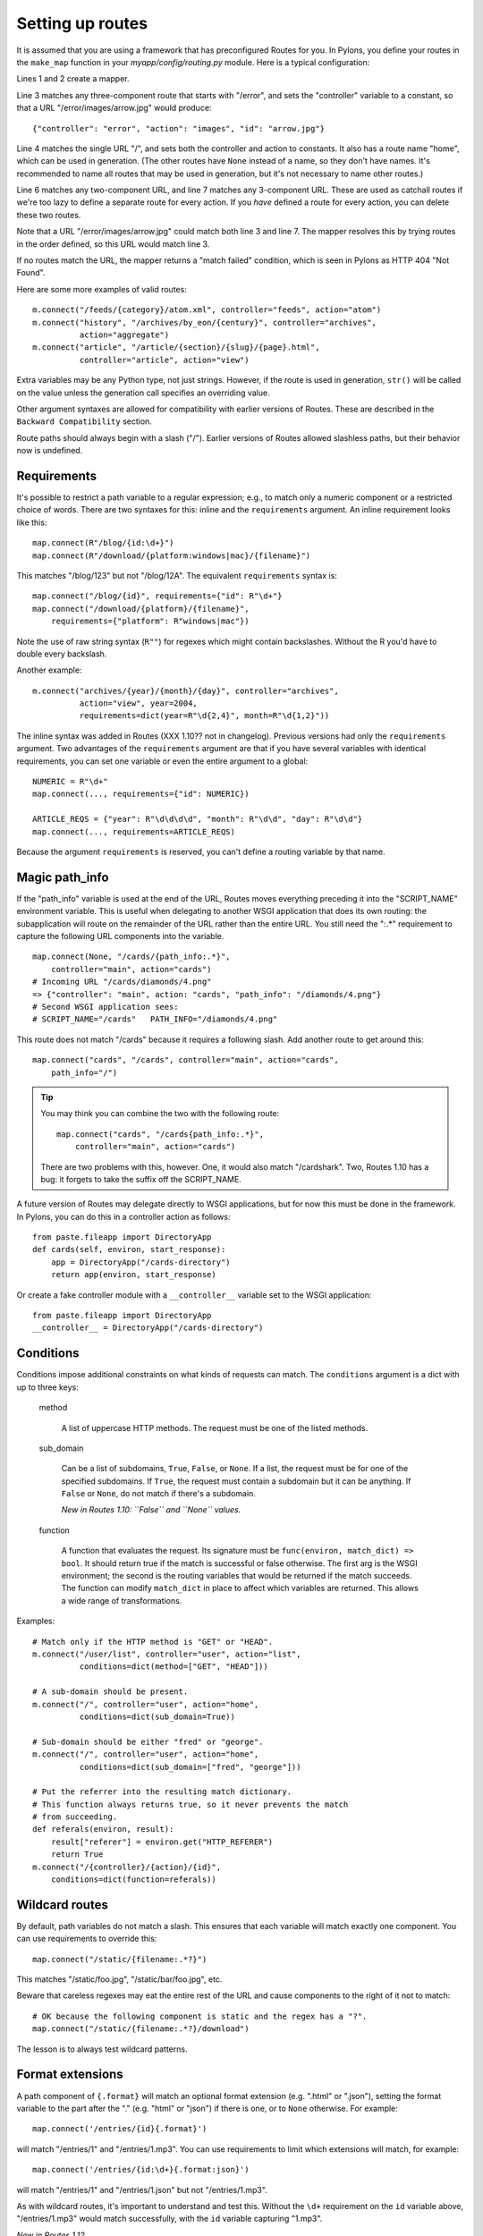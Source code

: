 Setting up routes
=================

It is assumed that you are using a framework that has preconfigured Routes for
you.  In Pylons, you define your routes in the ``make_map`` function in your
*myapp/config/routing.py* module.  Here is a typical configuration:

.. code-block:: python
    :linenos:

    from routes import Mapper
    map = Mapper()
    map.connect(None, "/error/{action}/{id}, controller="error")
    map.connect("home", "/", controller="main", action="index")
    # ADD CUSTOM ROUTES HERE
    map.connect(None, "/{controller}/{action}")
    map.connect(None, "/{controller}/{action}/{id}")

Lines 1 and 2 create a mapper.

Line 3 matches any three-component route that starts with "/error", and sets
the "controller" variable to a constant, so that a URL
"/error/images/arrow.jpg" would produce::

    {"controller": "error", "action": "images", "id": "arrow.jpg"}

Line 4 matches the single URL "/", and sets both the controller and action to
constants.  It also has a route name "home", which can be used in generation.
(The other routes have ``None`` instead of a name, so they don't have names.
It's recommended to name all routes that may be used in generation, but it's
not necessary to name other routes.)

Line 6 matches any two-component URL, and line 7 matches any 3-component URL.
These are used as catchall routes if we're too lazy to define a separate route
for every action.  If you *have* defined a route for every action, you can
delete these two routes.

Note that a URL "/error/images/arrow.jpg" could match both line 3 and line 7.
The mapper resolves this by trying routes in the order defined, so this URL
would match line 3.

If no routes match the URL, the mapper returns a "match failed" condition,
which is seen in Pylons as HTTP 404 "Not Found".

Here are some more examples of valid routes::

    m.connect("/feeds/{category}/atom.xml", controller="feeds", action="atom")
    m.connect("history", "/archives/by_eon/{century}", controller="archives",
              action="aggregate")
    m.connect("article", "/article/{section}/{slug}/{page}.html",
              controller="article", action="view")

Extra variables may be any Python type, not just strings.  However, if the
route is used in generation, ``str()`` will  be called on the value unless
the generation call specifies an overriding value.

Other argument syntaxes are allowed for compatibility with earlier versions of
Routes.  These are described in the ``Backward Compatibility`` section.

Route paths should always begin with a slash ("/").  Earlier versions of 
Routes allowed slashless paths, but their behavior now is undefined.


Requirements
------------

It's possible to restrict a path variable to a regular expression; e.g., to
match only a numeric component or a restricted choice of words.  There are two
syntaxes for this: inline and the ``requirements`` argument.  An inline
requirement looks like this::

    map.connect(R"/blog/{id:\d+}")
    map.connect(R"/download/{platform:windows|mac}/{filename}")

This matches "/blog/123" but not "/blog/12A".  The equivalent ``requirements``
syntax is::

    map.connect("/blog/{id}", requirements={"id": R"\d+"}
    map.connect("/download/{platform}/{filename}",
        requirements={"platform": R"windows|mac"})

Note the use of raw string syntax (``R""``) for regexes which might contain
backslashes.  Without the R you'd have to double every backslash.

Another example::

    m.connect("archives/{year}/{month}/{day}", controller="archives",
              action="view", year=2004,
              requirements=dict(year=R"\d{2,4}", month=R"\d{1,2}"))

The inline syntax was added in Routes (XXX 1.10?? not in changelog).  Previous
versions had only the ``requirements`` argument.  Two advantages of the
``requirements`` argument are that if you have several variables with identical
requirements, you can set one variable or even the entire argument to a
global::

    NUMERIC = R"\d+"
    map.connect(..., requirements={"id": NUMERIC})

    ARTICLE_REQS = {"year": R"\d\d\d\d", "month": R"\d\d", "day": R"\d\d"}
    map.connect(..., requirements=ARTICLE_REQS)

Because the argument ``requirements`` is reserved, you can't define a routing
variable by that name.

Magic path_info
---------------

If the "path_info" variable is used at the end of the URL, Routes moves
everything preceding it into the "SCRIPT_NAME" environment variable.  This is
useful when delegating to another WSGI application that does its own routing:
the subapplication will route on the remainder of the URL rather than the
entire URL.  You still
need the ":.*" requirement to capture the following URL components into the
variable.  ::

    map.connect(None, "/cards/{path_info:.*}",
        controller="main", action="cards")
    # Incoming URL "/cards/diamonds/4.png"
    => {"controller": "main", action: "cards", "path_info": "/diamonds/4.png"}
    # Second WSGI application sees: 
    # SCRIPT_NAME="/cards"   PATH_INFO="/diamonds/4.png"

This route does not match "/cards" because it requires a following slash.
Add another route to get around this::

    map.connect("cards", "/cards", controller="main", action="cards",
        path_info="/")

.. tip::

    You may think you can combine the two with the following route::

        map.connect("cards", "/cards{path_info:.*}",
            controller="main", action="cards")

    There are two problems with this, however. One, it would also match
    "/cardshark".  Two, Routes 1.10 has a bug: it forgets to take
    the suffix off the SCRIPT_NAME.

A future version of Routes may delegate directly to WSGI applications, but for
now this must be done in the framework.  In Pylons, you can do this in a
controller action as follows::

    from paste.fileapp import DirectoryApp
    def cards(self, environ, start_response):
        app = DirectoryApp("/cards-directory")
        return app(environ, start_response)

Or create a fake controller module with a ``__controller__`` variable set to
the WSGI application::

    from paste.fileapp import DirectoryApp
    __controller__ = DirectoryApp("/cards-directory")

Conditions
----------

Conditions impose additional constraints on what kinds of requests can match.
The ``conditions`` argument is a dict with up to three keys:

    method

        A list of uppercase HTTP methods.  The request must be one of the
        listed methods.

    sub_domain

        Can be a list of subdomains, ``True``, ``False``, or ``None``.  If a
        list, the request must be for one of the specified subdomains.  If
        ``True``, the request must contain a subdomain but it can be anything.
        If ``False`` or ``None``, do not match if there's a subdomain.

        *New in Routes 1.10: ``False`` and ``None`` values.*

    function

        A function that evaluates the request.  Its signature must be
        ``func(environ, match_dict) => bool``.  It should return true if the
        match is successful or false otherwise.  The first arg is the WSGI
        environment; the second is the routing variables that would be
        returned if the match succeeds.  The function can modify ``match_dict``
        in place to affect which variables are returned.  This allows a wide
        range of transformations.

Examples::

    # Match only if the HTTP method is "GET" or "HEAD".
    m.connect("/user/list", controller="user", action="list",
              conditions=dict(method=["GET", "HEAD"]))

    # A sub-domain should be present.
    m.connect("/", controller="user", action="home",
              conditions=dict(sub_domain=True))

    # Sub-domain should be either "fred" or "george".
    m.connect("/", controller="user", action="home",
              conditions=dict(sub_domain=["fred", "george"]))

    # Put the referrer into the resulting match dictionary.
    # This function always returns true, so it never prevents the match
    # from succeeding.
    def referals(environ, result):
        result["referer"] = environ.get("HTTP_REFERER")
        return True
    m.connect("/{controller}/{action}/{id}", 
        conditions=dict(function=referals))

Wildcard routes
---------------

By default, path variables do not match a slash.  This ensures that each
variable will match exactly one component.  You can use requirements to
override this::

    map.connect("/static/{filename:.*?}")

This matches "/static/foo.jpg", "/static/bar/foo.jpg", etc.  

Beware that careless regexes may eat the entire rest of the URL and cause
components to the right of it not to match::

    # OK because the following component is static and the regex has a "?".
    map.connect("/static/{filename:.*?}/download")

The lesson is to always test wildcard patterns.

Format extensions
-----------------

A path component of ``{.format}`` will match an optional format extension (e.g.
".html" or ".json"), setting the format variable to the part after the "."
(e.g. "html" or "json") if there is one, or to ``None`` otherwise.  For example::

    map.connect('/entries/{id}{.format}')
    
will match "/entries/1" and "/entries/1.mp3".  You can use requirements to
limit which extensions will match, for example::

    map.connect('/entries/{id:\d+}{.format:json}')

will match "/entries/1" and "/entries/1.json" but not "/entries/1.mp3".

As with wildcard routes, it's important to understand and test this.  Without
the ``\d+`` requirement on the ``id`` variable above, "/entries/1.mp3" would match
successfully, with the ``id`` variable capturing "1.mp3".

*New in Routes 1.12.*

Submappers
----------

A submapper lets you add several similar routes 
without having to repeat identical keyword arguments.  There are two syntaxes,
one using a Python ``with`` block, and the other avoiding it. ::

    # Using 'with'
    with map.submapper(controller="home") as m:
        m.connect("home", "/", action="splash")
        m.connect("index", "/index", action="index")

    # Not using 'with'
    m = map.submapper(controller="home")
    m.connect("home", "/", action="splash")
    m.connect("index", "/index", action="index")

    # Both of these syntaxes create the following routes::
    # "/"      => {"controller": "home", action="splash"}
    # "/index" => {"controller": "home", action="index"}

You can also specify a common path prefix for your routes::

    with map.submapper(path_prefix="/admin", controller="admin") as m:
        m.connect("admin_users", "/users", action="users")
        m.connect("admin_databases", "/databases", action="databases")

    # /admin/users     => {"controller": "admin", "action": "users"}
    # /admin/databases => {"controller": "admin", "action": "databases"}

All arguments to ``.submapper`` must be keyword arguments.

The submapper is *not* a complete mapper.  It's just a temporary object
with a ``.connect`` method that adds routes to the mapper it was spawned 
from.

*New in Routes 1.11.*

Submapper helpers
-----------------

Submappers contain a number of helpers that further simplify routing
configuration.  This::

    with map.submapper(controller="home") as m:
        m.connect("home", "/", action="splash")
        m.connect("index", "/index", action="index")
        
can be written::

    with map.submapper(controller="home", path_prefix="/") as m:
        m.action("home", action="splash")
        m.link("index")

The ``action`` helper generates a route for one or more HTTP methods ('GET' is
assumed) at the submapper's path ('/' in the example above).  The ``link``
helper generates a route at a relative path.

There are specific helpers corresponding to the standard ``index``, ``new``,
``create``, ``show``, ``edit``, ``update`` and ``delete`` actions.
You can use these directly::

    with map.submapper(controller="entries", path_prefix="/entries") as entries:
        entries.index()
        with entries.submapper(path_prefix="/{id}") as entry:
            entry.show()

or indirectly::

    with map.submapper(controller="entries", path_prefix="/entries",
                       actions=["index"]) as entries:
        entries.submapper(path_prefix="/{id}", actions=["show"])

Collection/member submappers nested in this way are common enough that there is
helper for this too::

    map.collection(collection_name="entries", member_name="entry",
                   controller="entries",
                   collection_actions=["index"], member_actions["show"])

This returns a submapper instance to which further routes may be added; it has
a ``member`` property (a nested submapper) to which which member-specific routes
can be added.  When ``collection_actions`` or ``member_actions`` are omitted,
the full set of actions is generated (see the example under "Printing" below).

See "RESTful services" below for ``map.resource``, a precursor to
``map.collection`` that does not use submappers.

*New in Routes 1.12.*

Adding routes from a nested application
---------------------------------------

*New in Routes 1.11.*  Sometimes in nested applications, the child application
gives the parent a list of routes to add to its mapper.  These can be added
with the ``.extend`` method, optionally providing a path prefix::

    routes = [
        Route("index", "/index.html", controller="home", action="index"),
        ]

    map.extend(routes)
    # /index.html => {"controller": "home", "action": "index"}

    map.extend(routes, "/subapp")
    # /subapp/index.html => {"controller": "home", "action": "index"}

This does not exactly add the route objects to the mapper.  It creates
identical new route objects and adds those to the mapper.
    
*New in Routes 1.11.*
